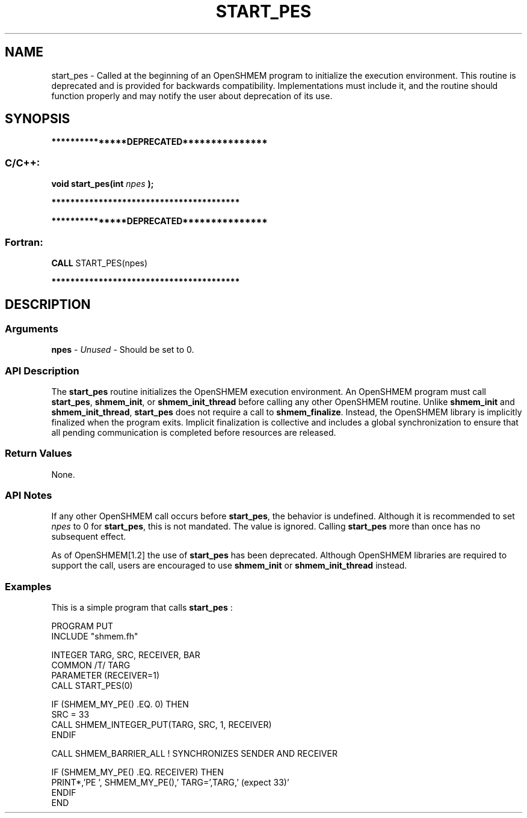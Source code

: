 .TH START_PES 3 "Open Source Software Solutions, Inc." "OpenSHMEM Library Documentation"
./ sectionStart
.SH NAME
start_pes \-  
Called at the beginning of an OpenSHMEM program to initialize the execution
environment. This routine is deprecated and is provided for backwards
compatibility. Implementations must include it, and the routine should
function properly and may notify the user about deprecation of its use.

./ sectionEnd


./ sectionStart
.SH   SYNOPSIS
./ sectionEnd



./ sectionStart
.B ***************DEPRECATED***************
./ sectionEnd

./ sectionStart
.SS C/C++:

.B void
.B start\_pes(int
.I npes
.B );



./ sectionEnd



./ sectionStart
.B ****************************************
./ sectionEnd

./ sectionStart

.B ***************DEPRECATED***************
.SS Fortran:

.nf

.BR "CALL " "START\_PES(npes)"

.fi
.B ****************************************

./ sectionEnd




./ sectionStart

.SH DESCRIPTION
.SS Arguments
.BR "npes " -
.I Unused
-  Should be set to 0.
./ sectionEnd


./ sectionStart

.SS API Description

The 
.B start\_pes
routine initializes the OpenSHMEM execution
environment. An OpenSHMEM program must call 
.BR "start\_pes" ,
.BR "shmem\_init" ,
or 
.B shmem\_init\_thread
before calling any other OpenSHMEM routine. Unlike
.B shmem\_init
and 
.BR "shmem\_init\_thread" ,
.B start\_pes
does not require a call to
.BR "shmem\_finalize" .
Instead, the OpenSHMEM library is implicitly
finalized when the program exits. Implicit finalization is collective and
includes a global synchronization to ensure that all pending communication
is completed before resources are released.

./ sectionEnd


./ sectionStart

.SS Return Values

None.

./ sectionEnd


./ sectionStart

.SS API Notes

If any other OpenSHMEM call occurs before 
.BR "start\_pes" ,
the
behavior is undefined. Although it is recommended to set 
.I npes
to
0 for 
.BR "start\_pes" ,
this is not mandated. The value is ignored.
Calling 
.B start\_pes
more than once has no subsequent
effect.

As of OpenSHMEM[1.2] the use of 
.B start\_pes
has
been deprecated. Although OpenSHMEM libraries are required to support the
call, users are encouraged to use 
.B shmem\_init
or
.B shmem\_init\_thread
instead.

./ sectionEnd




./ sectionStart
.SS Examples



This is a simple program that calls 
.B start\_pes
:

.nf
PROGRAM PUT
INCLUDE "shmem.fh"

INTEGER TARG, SRC, RECEIVER, BAR
COMMON /T/ TARG
PARAMETER (RECEIVER=1)
CALL START_PES(0)

IF (SHMEM_MY_PE() .EQ. 0) THEN
   SRC = 33
   CALL SHMEM_INTEGER_PUT(TARG, SRC, 1, RECEIVER)
ENDIF

CALL SHMEM_BARRIER_ALL           ! SYNCHRONIZES SENDER AND RECEIVER

IF (SHMEM_MY_PE() .EQ. RECEIVER) THEN
   PRINT*,'PE ', SHMEM_MY_PE(),' TARG=',TARG,' (expect 33)'
ENDIF
END
.fi






